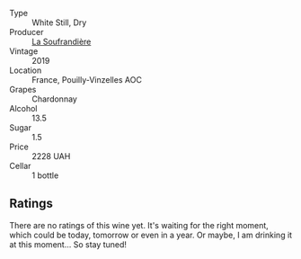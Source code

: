 #+attr_html: :class wine-main-image
[[file:/images/16/4a4ecb-6863-40e3-9d5b-3beee87cad16/2023-10-13-08-47-10-IMG-9804@512.webp]]

- Type :: White Still, Dry
- Producer :: [[barberry:/producers/a5befa9a-875c-405d-ae48-c5c9d114dfad][La Soufrandière]]
- Vintage :: 2019
- Location :: France, Pouilly-Vinzelles AOC
- Grapes :: Chardonnay
- Alcohol :: 13.5
- Sugar :: 1.5
- Price :: 2228 UAH
- Cellar :: 1 bottle

** Ratings

There are no ratings of this wine yet. It's waiting for the right moment, which could be today, tomorrow or even in a year. Or maybe, I am drinking it at this moment... So stay tuned!


